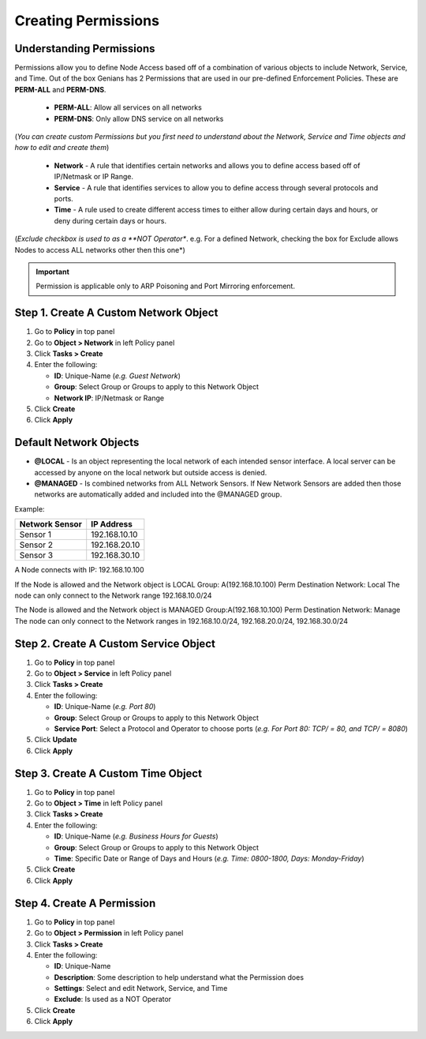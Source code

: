 Creating Permissions
====================

Understanding Permissions
-------------------------

Permissions allow you to define Node Access based off of a combination of various objects to include Network, Service, and Time.
Out of the box Genians has 2 Permissions that are used in our pre-defined Enforcement Policies. These are **PERM-ALL** and **PERM-DNS**. 

  - **PERM-ALL**: Allow all services on all networks
  - **PERM-DNS**: Only allow DNS service on all networks

(*You can create custom Permissions but you first need to understand about the Network, Service and Time objects and how to edit and create them*)

  - **Network**  - A rule that identifies certain networks and allows you to define access based off of IP/Netmask or IP Range.
  - **Service**  - A rule that identifies services to allow you to define access through several protocols and ports.
  - **Time**  - A rule used to create different access times to either allow during certain days and hours, or deny during certain days or hours.

(*Exclude checkbox is used to as a **NOT Operator**. e.g. For a defined Network, checking the box for Exclude allows Nodes to access ALL networks other then this one*)

.. important:: Permission is applicable only to ARP Poisoning and Port Mirroring enforcement.

Step 1. Create A Custom Network Object
--------------------------------------

#. Go to **Policy** in top panel
#. Go to **Object > Network** in left Policy panel
#. Click **Tasks > Create**
#. Enter the following:

   - **ID**: Unique-Name  (*e.g. Guest Network*)
   - **Group**: Select Group or Groups to apply to this Network Object
   - **Network IP**: IP/Netmask or Range

#. Click **Create**
#. Click **Apply**

Default Network Objects
-----------------------

- **@LOCAL** - Is an object representing the local network of each intended sensor interface. A local server can be accessed by anyone on the local network but outside access is denied.
- **@MANAGED** - Is combined networks from ALL Network Sensors. If New Network Sensors are added then those networks are automatically added and included into the @MANAGED group.

Example:

+----------------+------------------+
|Network Sensor  |IP Address        |
+================+==================+ 
|Sensor 1        |192.168.10.10     |
+----------------+------------------+  
|Sensor 2        |192.168.20.10     |
+----------------+------------------+
|Sensor 3        |192.168.30.10     |
+----------------+------------------+

A Node connects with IP: 192.168.10.100

If the Node is allowed and the Network object is LOCAL
Group: A(192.168.10.100)
Perm Destination Network: Local
The node can only connect to the Network range 192.168.10.0/24

The Node is allowed and the Network object is MANAGED
Group:A(192.168.10.100)
Perm Destination Network: Manage
The node can  only connect to the Network ranges in 192.168.10.0/24, 192.168.20.0/24, 192.168.30.0/24


Step 2. Create A Custom Service Object
--------------------------------------

#. Go to **Policy** in top panel
#. Go to **Object > Service** in left Policy panel
#. Click **Tasks > Create**
#. Enter the following:

   - **ID**: Unique-Name  (*e.g. Port 80*)
   - **Group**: Select Group or Groups to apply to this Network Object
   - **Service Port**: Select a Protocol and Operator to choose ports (*e.g. For Port 80: TCP/ = 80, and TCP/ = 8080*)
      
#. Click **Update**
#. Click **Apply**

Step 3. Create A Custom Time Object
-----------------------------------

#. Go to **Policy** in top panel
#. Go to **Object > Time** in left Policy panel
#. Click **Tasks > Create**
#. Enter the following:

   - **ID**: Unique-Name  (*e.g. Business Hours for Guests*)
   - **Group**: Select Group or Groups to apply to this Network Object
   - **Time**: Specific Date or Range of Days and Hours (*e.g. Time: 0800-1800, Days: Monday-Friday*)
            
#. Click **Create**
#. Click **Apply**

Step 4. Create A Permission
---------------------------

#. Go to **Policy** in top panel
#. Go to **Object > Permission** in left Policy panel
#. Click **Tasks > Create**
#. Enter the following:

   - **ID**: Unique-Name
   - **Description**: Some description to help understand what the Permission does
   - **Settings**: Select and edit Network, Service, and Time 
   - **Exclude**: Is used as a NOT Operator
         
#. Click **Create**
#. Click **Apply**
